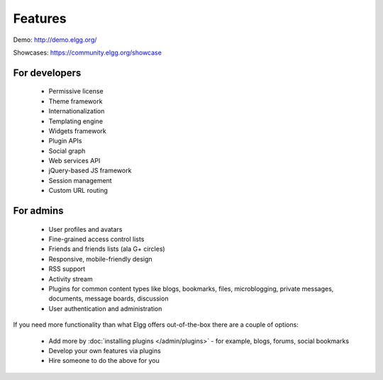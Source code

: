 Features
########

Demo: http://demo.elgg.org/

Showcases: https://community.elgg.org/showcase

For developers
==============

 * Permissive license
 * Theme framework
 * Internationalization
 * Templating engine
 * Widgets framework
 * Plugin APIs
 * Social graph
 * Web services API
 * jQuery-based JS framework
 * Session management
 * Custom URL routing

For admins
==========

 * User profiles and avatars
 * Fine-grained access control lists
 * Friends and friends lists (ala G+ circles)
 * Responsive, mobile-friendly design
 * RSS support
 * Activity stream
 * Plugins for common content types like blogs, bookmarks, files, microblogging, private messages, documents, message boards, discussion
 * User authentication and administration

If you need more functionality than what Elgg offers out-of-the-box there are a couple of options:

 * Add more by :doc:`installing plugins </admin/plugins>` - for example, blogs, forums, social bookmarks
 * Develop your own features via plugins
 * Hire someone to do the above for you

